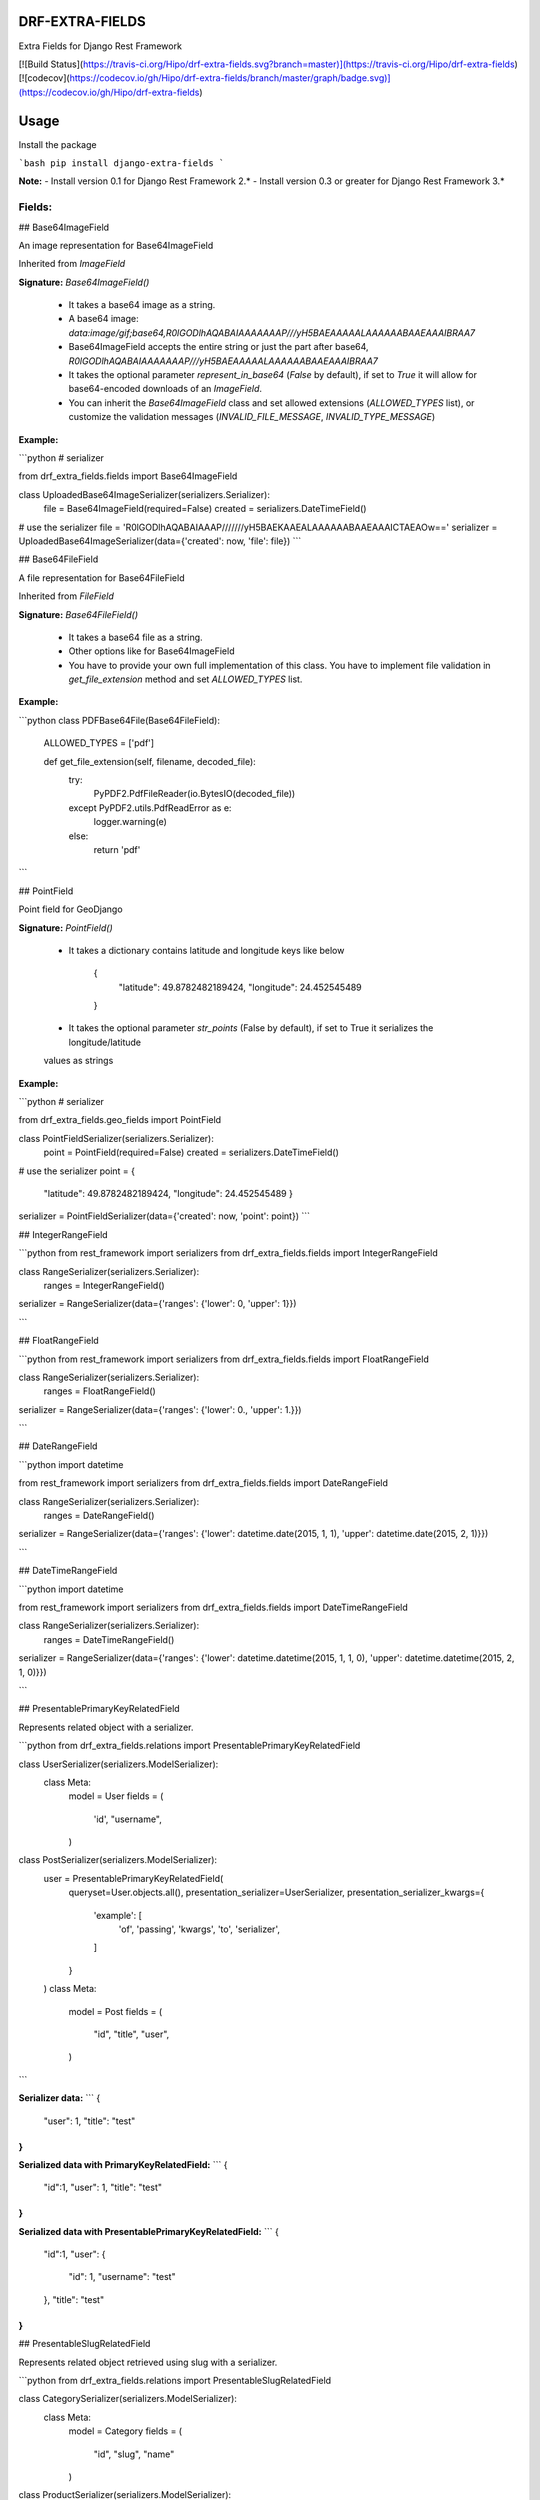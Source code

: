 DRF-EXTRA-FIELDS
================

Extra Fields for Django Rest Framework

[![Build Status](https://travis-ci.org/Hipo/drf-extra-fields.svg?branch=master)](https://travis-ci.org/Hipo/drf-extra-fields)
[![codecov](https://codecov.io/gh/Hipo/drf-extra-fields/branch/master/graph/badge.svg)](https://codecov.io/gh/Hipo/drf-extra-fields)

Usage
================

Install the package

```bash
pip install django-extra-fields
```

**Note:** 
- Install version 0.1 for Django Rest Framework 2.*
- Install version 0.3 or greater for Django Rest Framework 3.*

Fields:
----------------


## Base64ImageField

An image representation for Base64ImageField

Inherited from `ImageField`


**Signature:** `Base64ImageField()`

 - It takes a base64 image as a string.
 - A base64 image:  `data:image/gif;base64,R0lGODlhAQABAIAAAAAAAP///yH5BAEAAAAALAAAAAABAAEAAAIBRAA7`
 - Base64ImageField accepts the entire string or just the part after base64, `R0lGODlhAQABAIAAAAAAAP///yH5BAEAAAAALAAAAAABAAEAAAIBRAA7`
 - It takes the optional parameter `represent_in_base64` (`False` by default), if set to `True` it will allow for base64-encoded downloads of an `ImageField`.
 - You can inherit the `Base64ImageField` class and set allowed extensions (`ALLOWED_TYPES` list), or customize the validation messages (`INVALID_FILE_MESSAGE`, `INVALID_TYPE_MESSAGE`)


**Example:**

```python
# serializer

from drf_extra_fields.fields import Base64ImageField

class UploadedBase64ImageSerializer(serializers.Serializer):
    file = Base64ImageField(required=False)
    created = serializers.DateTimeField()

# use the serializer
file = 'R0lGODlhAQABAIAAAP///////yH5BAEKAAEALAAAAAABAAEAAAICTAEAOw=='
serializer = UploadedBase64ImageSerializer(data={'created': now, 'file': file})
```


## Base64FileField

A file representation for Base64FileField

Inherited from `FileField`


**Signature:** `Base64FileField()`

 - It takes a base64 file as a string.
 - Other options like for Base64ImageField
 - You have to provide your own full implementation of this class. You have to implement file validation in `get_file_extension` method and set `ALLOWED_TYPES` list.


**Example:**

```python
class PDFBase64File(Base64FileField):
    ALLOWED_TYPES = ['pdf']

    def get_file_extension(self, filename, decoded_file):
        try:
            PyPDF2.PdfFileReader(io.BytesIO(decoded_file))
        except PyPDF2.utils.PdfReadError as e:
            logger.warning(e)
        else:
            return 'pdf'
```


## PointField

Point field for GeoDjango


**Signature:** `PointField()`

 - It takes a dictionary contains latitude and longitude keys like below

    {
     "latitude": 49.8782482189424,
     "longitude": 24.452545489
    }
 - It takes the optional parameter `str_points` (False by default), if set to True it serializes the longitude/latitude
 values as strings

**Example:**

```python
# serializer

from drf_extra_fields.geo_fields import PointField

class PointFieldSerializer(serializers.Serializer):
    point = PointField(required=False)
    created = serializers.DateTimeField()

# use the serializer
point = {
    "latitude": 49.8782482189424,
    "longitude": 24.452545489
    }
serializer = PointFieldSerializer(data={'created': now, 'point': point})
```

## IntegerRangeField

```python
from rest_framework import serializers
from drf_extra_fields.fields import IntegerRangeField


class RangeSerializer(serializers.Serializer):
    ranges = IntegerRangeField()


serializer = RangeSerializer(data={'ranges': {'lower': 0, 'upper': 1}})

```

## FloatRangeField

```python
from rest_framework import serializers
from drf_extra_fields.fields import FloatRangeField


class RangeSerializer(serializers.Serializer):
    ranges = FloatRangeField()


serializer = RangeSerializer(data={'ranges': {'lower': 0., 'upper': 1.}})

```

## DateRangeField

```python
import datetime

from rest_framework import serializers
from drf_extra_fields.fields import DateRangeField


class RangeSerializer(serializers.Serializer):
    ranges = DateRangeField()


serializer = RangeSerializer(data={'ranges': {'lower': datetime.date(2015, 1, 1), 'upper': datetime.date(2015, 2, 1)}})

```

## DateTimeRangeField

```python
import datetime

from rest_framework import serializers
from drf_extra_fields.fields import DateTimeRangeField


class RangeSerializer(serializers.Serializer):
    ranges = DateTimeRangeField()


serializer = RangeSerializer(data={'ranges': {'lower': datetime.datetime(2015, 1, 1, 0), 'upper': datetime.datetime(2015, 2, 1, 0)}})

```

## PresentablePrimaryKeyRelatedField

Represents related object with a serializer.

```python
from drf_extra_fields.relations import PresentablePrimaryKeyRelatedField

class UserSerializer(serializers.ModelSerializer):
    class Meta:
        model = User
        fields = (
            'id',
            "username",
        )

class PostSerializer(serializers.ModelSerializer):
    user = PresentablePrimaryKeyRelatedField(
        queryset=User.objects.all(),
        presentation_serializer=UserSerializer,
        presentation_serializer_kwargs={
            'example': [
                'of', 
                'passing', 
                'kwargs', 
                'to', 
                'serializer',
            ]
        }
    )
    class Meta:
        model = Post
        fields = (
            "id",
            "title",
            "user",
        )
```

**Serializer data:**
```
{
    "user": 1,
    "title": "test"
}
```

**Serialized data with PrimaryKeyRelatedField:**
```
{
    "id":1,
    "user": 1,
    "title": "test"
}
```

**Serialized data with PresentablePrimaryKeyRelatedField:**
```
{
    "id":1,
    "user": {
        "id": 1,
        "username": "test"
    },
    "title": "test"
}
```


## PresentableSlugRelatedField

Represents related object retrieved using slug with a serializer.

```python
from drf_extra_fields.relations import PresentableSlugRelatedField

class CategorySerializer(serializers.ModelSerializer):
    class Meta:
        model = Category
        fields = (
            "id",
            "slug",
            "name"
        )

class ProductSerializer(serializers.ModelSerializer):
    category = PresentableSlugRelatedField(
        slug_field="slug",
        queryset=Category.objects.all(),
        presentation_serializer=CategorySerializer,
        presentation_serializer_kwargs={
            'example': [
                'of', 
                'passing', 
                'kwargs', 
                'to', 
                'serializer',
            ]
        }
    )
    class Meta:
        model = Product
        fields = (
            "id",
            "name",
            "category",
        )
```

**Serializer data:**
```
{
    "category": "vegetables",
    "name": "Tomato"
}
```

**Serialized data with SlugRelatedField:**
```
{
    "id": 1,
    "name": "Tomato",
    "category": "vegetables"
}
```

**Serialized data with PresentableSlugRelatedField:**
```
{
    "id": 1,
    "name": "Tomato",
    "category": {
        "id": 1,
        "slug": "vegetables",
        "name": "Vegetables"
    }
}
```


## HybridImageField
A django-rest-framework field for handling image-uploads through raw post data, with a fallback to multipart form data.

It first tries Base64ImageField. if it fails then tries ImageField.

```python
from rest_framework import serializers
from drf_extra_fields.fields import HybridImageField


class HybridImageSerializer(serializers.Serializer):
    image = HybridImageField()
```


## LowercaseEmailField
An enhancement over django-rest-framework's EmailField to allow case-insensitive serialization and deserialization of e-mail addresses.

```python
from rest_framework import serializers
from drf_extra_fields.fields import LowercaseEmailField


class EmailSerializer(serializers.Serializer):
    email = LowercaseEmailField()

```

CONTRIBUTION
=================

**TESTS**
- Make sure that you add the test for contributed field to test/test_fields.py
and run with command before sending a pull request:

```bash
$ pip install tox  # if not already installed
$ tox
```

Or, if you prefer using Docker (recommended):

```bash
docker build -t drf_extra_fields .
docker run -v $(pwd):/app -it drf_extra_fields /bin/bash
tox
```

**README**
- Make sure that you add the documentation for the field added to README.md


LICENSE
====================

Copyright DRF EXTRA FIELDS HIPO

Licensed under the Apache License, Version 2.0 (the "License");
you may not use this file except in compliance with the License.
You may obtain a copy of the License at

    http://www.apache.org/licenses/LICENSE-2.0

Unless required by applicable law or agreed to in writing, software
distributed under the License is distributed on an "AS IS" BASIS,
WITHOUT WARRANTIES OR CONDITIONS OF ANY KIND, either express or implied.
See the License for the specific language governing permissions and
limitations under the License.


